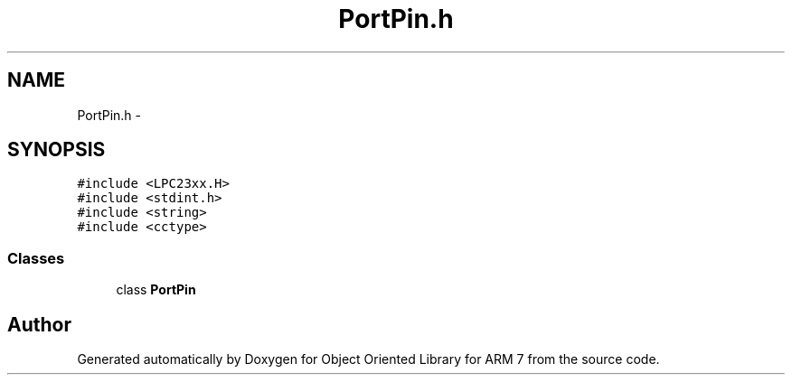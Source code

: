 .TH "PortPin.h" 3 "Sun Jun 19 2011" "Object Oriented Library for ARM 7" \" -*- nroff -*-
.ad l
.nh
.SH NAME
PortPin.h \- 
.SH SYNOPSIS
.br
.PP
\fC#include <LPC23xx.H>\fP
.br
\fC#include <stdint.h>\fP
.br
\fC#include <string>\fP
.br
\fC#include <cctype>\fP
.br

.SS "Classes"

.in +1c
.ti -1c
.RI "class \fBPortPin\fP"
.br
.in -1c
.SH "Author"
.PP 
Generated automatically by Doxygen for Object Oriented Library for ARM 7 from the source code.
